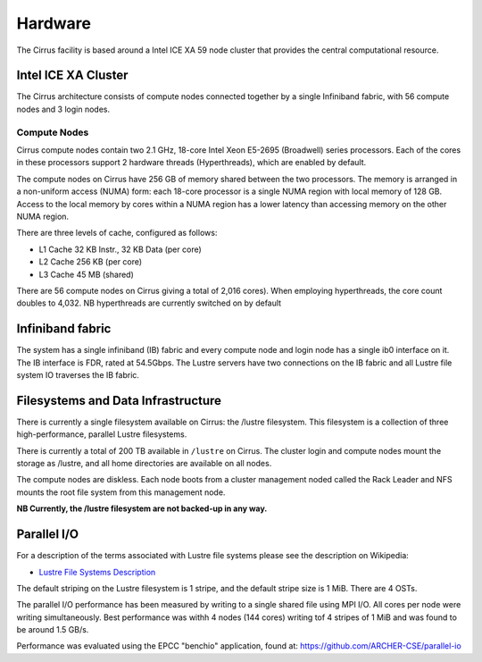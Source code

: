 Hardware
========

The Cirrus facility is based around a Intel ICE XA 59 node cluster that
provides the central computational resource.

Intel ICE XA Cluster
--------------------

The Cirrus architecture consists of compute nodes connected together by
a single Infiniband fabric, with 56 compute nodes and 3 login nodes.

Compute Nodes
~~~~~~~~~~~~~

Cirrus compute nodes contain two 2.1 GHz, 18-core Intel Xeon E5-2695
(Broadwell) series processors. Each of the cores in these processors
support 2 hardware threads (Hyperthreads), which are enabled by default.

The compute nodes on Cirrus have 256 GB of memory shared between the two
processors. The memory is arranged in a non-uniform access (NUMA) form:
each 18-core processor is a single NUMA region with local memory of 128
GB. Access to the local memory by cores within a NUMA region has a lower
latency than accessing memory on the other NUMA region.

There are three levels of cache, configured as follows:

-  L1 Cache 32 KB Instr., 32 KB Data (per core)
-  L2 Cache 256 KB (per core)
-  L3 Cache 45 MB (shared)

There are 56 compute nodes on Cirrus giving a total of 2,016 cores).
When employing hyperthreads, the core count doubles to 4,032. NB
hyperthreads are currently switched on by default

Infiniband fabric
-----------------

The system has a single infiniband (IB) fabric and every compute node
and login node has a single ib0 interface on it. The IB interface is
FDR, rated at 54.5Gbps. The Lustre servers have two connections on the
IB fabric and all Lustre file system IO traverses the IB fabric.

Filesystems and Data Infrastructure
-----------------------------------

There is currently a single filesystem available on Cirrus: the /lustre
filesystem. This filesystem is a collection of three high-performance,
parallel Lustre filesystems.

There is currently a total of 200 TB available in ``/lustre`` on Cirrus.
The cluster login and compute nodes mount the storage as /lustre, and
all home directories are available on all nodes.

The compute nodes are diskless. Each node boots from a cluster
management noded called the Rack Leader and NFS mounts the root file
system from this management node.

**NB Currently, the /lustre filesystem are not backed-up in any way.**

Parallel I/O
------------

For a description of the terms associated with Lustre file systems
please see the description on Wikipedia:

-  `Lustre File Systems
   Description <https://en.wikipedia.org/wiki/Lustre_(file_system)>`__

The default striping on the Lustre filesystem is 1 stripe, and the
default stripe size is 1 MiB. There are 4 OSTs.

The parallel I/O performance has been measured by writing to a single
shared file using MPI I/O. All cores per node were writing
simultaneously. Best performance was withh 4 nodes (144 cores) writing
tof 4 stripes of 1 MiB and was found to be around 1.5 GB/s.

Performance was evaluated using the EPCC "benchio" application, found
at: https://github.com/ARCHER-CSE/parallel-io
